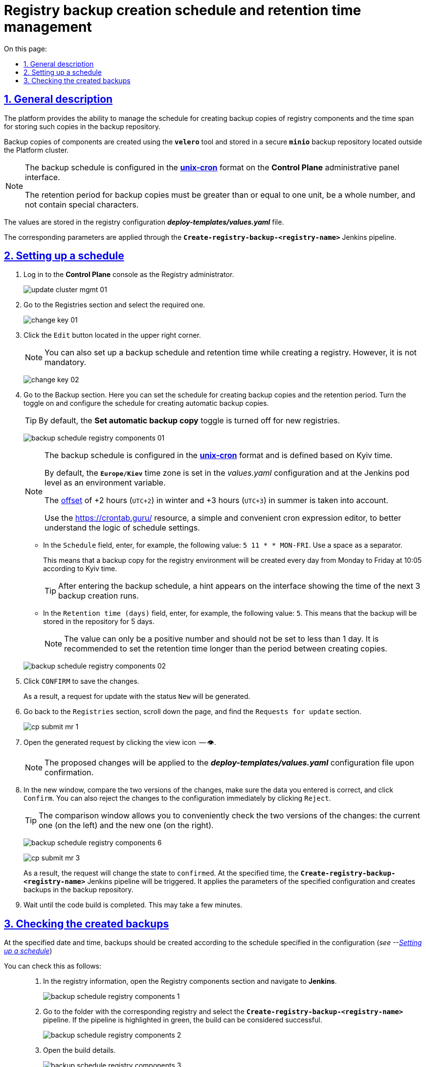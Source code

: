 :toc-title: On this page:
:toc: auto
:toclevels: 5
:experimental:
:sectnums:
:sectnumlevels: 5
:sectanchors:
:sectlinks:
:partnums:

//= Керування розкладом створення резервних копій реєстру та часом їх зберігання
= Registry backup creation schedule and retention time management

//== Загальний опис
== General description

//Платформа надає можливість [.underline]#керувати розкладом створення резервних копій компонентів реєстру, а також часом зберігання таких копій у сховищі бекапів#.
The platform provides the ability to [.underline]#manage the schedule for creating backup copies of registry components and the time span for storing such copies in the backup repository#.

//Резервні копії компонентів створюються за допомогою інструменту *`velero`* та зберігаються у захищеному сховищі бекапів *`minio`*, що знаходиться поза межами кластера Платформи.
Backup copies of components are created using the *`velero`* tool and stored in a secure *`minio`* backup repository located outside the Platform cluster.

//[NOTE]
//====
//Розклад резервного копіювання налаштовується у форматі https://uk.wikipedia.org/wiki/Cron[*unix-cron*] на інтерфейсі адміністративної панелі *Control Plane*.

//Період зберігання резервних копій має бути більшим за або дорівнювати одиниці, бути цілим числом та не містити спеціальних символів.
//====
[NOTE]
====
The backup schedule is configured in the https://uk.wikipedia.org/wiki/Cron[*unix-cron*] format on the *Control Plane* administrative panel interface.

The retention period for backup copies must be greater than or equal to one unit, be a whole number, and not contain special characters.
====
////
TODO: Need this section?
Перелік компонентів реєстру, для яких налаштовується резервне копіювання за розкладом та час зберігання резервних копій: ::

* [*] [.underline]#Портал управління бізнес-процесами реєстру# -- компонент `*bp-admin-portal*`.
* [*] [.underline]#Кабінет отримувача послуг# -- компонент `*citizen-portal*`.
* [*] [.underline]#Кабінет посадової особи# -- компонент `*officer-portal*`.
* [*] [.underline]#Система перевірки та версіонування коду# -- реєстровий компонент `*gerrit*`.
* [*] [.underline]#Система збірки та розгортання змін на середовищах# -- реєстровий компонент `*jenkins*`.
* [*] [.underline]#Система управління ідентифікацією користувачів реєстру та правами доступу# -- реєстровий компонент *keycloak*.
* [*] [.underline]#Сховище артефактів# -- реєстровий компонент *`nexus`*.
////

//Значення зберігаються до конфігурації реєстру у файл *_deploy-templates/values.yaml_*.
The values are stored in the registry configuration *_deploy-templates/values.yaml_* file.

//Відповідні параметри застосовуються завдяки Jenkins-пайплайну *`Create-registry-backup-<registry-name>`*.
The corresponding parameters are applied through the *`Create-registry-backup-<registry-name>`* Jenkins pipeline.

[#schedule-setup]
//== Налаштування розкладу
== Setting up a schedule

//. Увійдіть до консолі *Control Plane* як адміністратор реєстру.
//TODO: How do we translate correctly into English the interface controls that are in Ukrainian as in the below example? + how do we write Registry Administrator?
. Log in to the *Control Plane* console as the Registry administrator.
+
image:admin:infrastructure/cluster-mgmt/update-cluster-mgmt-01.png[]
//. Перейдіть до розділу [.underline]#Реєстри# та оберіть необхідний.
. Go to the [.underline]#Registries# section and select the required one.
+
image:admin:infrastructure/cluster-mgmt/change-key/change-key-01.png[]
//. Натисніть кнопку `Редагувати`, що розташована у правому верхньому куті.
. Click the `Edit` button located in the upper right corner.
+
//NOTE: Налаштування розкладу резервного копіювання та часу зберігання резервних копій доступне також при створенні реєстру, та не є обовʼязковим.
NOTE: You can also set up a backup schedule and retention time while creating a registry. However, it is not mandatory.

+
image:admin:infrastructure/cluster-mgmt/change-key/change-key-02.png[]
//. Перейдіть до секції [.underline]#Резервне копіювання#. Тут можна встановити розклад створення резервних копій та період зберігання. Активуйте перемикач та налаштуйте розклад створення автоматичних резервних копій.
. Go to the [.underline]#Backup# section. Here you can set the schedule for creating backup copies and the retention period. Turn the toggle on and configure the schedule for creating automatic backup copies.
+
//TIP: За замовчуванням налаштування автоматичних резервних копій вимкнено для нових реєстрів.
//TODO: How do we translate the name of this toggle into English? Is this interface element already translated?
TIP: By default, the *Set automatic backup copy* toggle is turned off for new registries.

+
image:admin:backup-restore/backup-schedule-registry-components/backup-schedule-registry-components-01.png[]
+
[NOTE]
====
//Розклад резервного копіювання налаштовується у форматі https://uk.wikipedia.org/wiki/Cron[*unix-cron*] та визначається [.underline]#за київським часом#.
The backup schedule is configured in the https://uk.wikipedia.org/wiki/Cron[*unix-cron*] format and is defined based on [.underline]#Kyiv time#.

//За замовчуванням часовий пояс `*Europe/Kiev*` встановлюється у конфігурації _values.yaml_ та на рівні поди з Jenkins як змінна середовища.
By default, the `*Europe/Kiev*` time zone is set in the _values.yaml_ configuration and at the Jenkins pod level as an environment variable.

//Враховується https://24timezones.com/%D0%9A%D0%B8%D1%97%D0%B2/%D1%87%D0%B0%D1%81[зміщення] на +2 години (`UTC+2`) у зимовий та +3 години (`UTC+3`) у літній час.
The https://24timezones.com/%D0%9A%D0%B8%D1%97%D0%B2/%D1%87%D0%B0%D1%81[offset] of +2 hours (`UTC+2`) in winter and +3 hours (`UTC+3`) in summer is taken into account.

//Скористайтеся ресурсом https://crontab.guru/[] -- простим та зручним редактором для виразів cron, щоб краще зрозуміти логіку налаштувань розкладу.
Use the https://crontab.guru/[] resource, a simple and convenient cron expression editor, to better understand the logic of schedule settings.
====
//* У полі `Розклад` вкажіть, наприклад, таке значення: `5 10 * * MON-FRI`. Використовуйте пробіл як роздільник.
* In the `Schedule` field, enter, for example, the following value: `5 11 * * MON-FRI`. Use a space as a separator.
+
//Це означатиме, що резервна копія для середовища реєстру створюватиметься кожного дня, з понеділка по п'ятницю, о 10:05 за київським часом.
//TODO: Kiev or Kyiv?
This means that a backup copy for the registry environment will be created every day from Monday to Friday at 10:05 according to Kyiv time.
+
//TIP: Після введення розкладу резервного копіювання, на інтерфейсі з'являється підказка, яка показує час 3-х наступних запусків створення резервних копій.
TIP: After entering the backup schedule, a hint appears on the interface showing the time of the next 3 backup creation runs.
//* У полі `Час зберігання (днів)` вкажіть, наприклад, `5`. Тобто бекап зберігатиметься у сховищі протягом 5 днів.
//TODO: Interface element above name in English?
* In the `Retention time (days)` field, enter, for example, the following value: `5`. This means that the backup will be stored in the repository for 5 days.
+
//NOTE: Значення може бути лише додатним числом та не меншим за 1 день. Рекомендуємо встановити час збереження більшим за період між створенням копій.
NOTE: The value can only be a positive number and should not be set to less than 1 day. It is recommended to set the retention time longer than the period between creating copies.

+
image:admin:backup-restore/backup-schedule-registry-components/backup-schedule-registry-components-02.png[]
//. Натисніть kbd:[ПІДТВЕРДИТИ], щоб зберегти зміни.
. Click kbd:[CONFIRM] to save the changes.
+
//В результаті сформується запит на оновлення зі статусом `Новий`.
As a result, a request for update with the status `New` will be generated.
//. Поверніться до розділу `Реєстри`, прокрутіть бігунок униз сторінки та знайдіть секцію `Запити на оновлення`.
//TODO: How to properly translate the names of the interface elements above?
. Go back to the `Registries` section, scroll down the page, and find the `Requests for update` section.
+
image:registry-management/cp-submit-mr/cp-submit-mr-1.png[]
//. Відкрийте сформований запит, натиснувши іконку перегляду -- 👁.
. Open the generated request by clicking the view icon  -- 👁.
+
//NOTE: Запропоновані зміни вносяться до конфігурації файлу *_deploy-templates/values.yaml_* у разі підтвердження.
NOTE: The proposed changes will be applied to the *_deploy-templates/values.yaml_* configuration file upon confirmation.
//. У новому вікні зіставте 2 версії змін, переконайтеся, що внесені вами дані вірні, та натисніть kbd:[Підтвердити]. Ви також можете відразу відхилити зміни до конфігурації, натиснувши kbd:[Відхилити].
. In the new window, compare the two versions of the changes, make sure the data you entered is correct, and click kbd:[Confirm]. You can also reject the changes to the configuration immediately by clicking kbd:[Reject].
+
//TIP: У вікні для порівняння можна зручно перевірити 2 версії змін: поточну (зліва) та нову (справа).
TIP: The comparison window allows you to conveniently check the two versions of the changes: the current one (on the left) and the new one (on the right).

+
image:admin:backup-restore/backup-schedule-registry-components/backup-schedule-registry-components-6.png[]
+
image:registry-management/cp-submit-mr/cp-submit-mr-3.png[]
+
//У результаті запит набуває статусу `Підтверджено`. У встановлений час запускається Jenkins-пайплайн *`Create-registry-backup-<registry-name>`*. Він застосовує параметри заданої конфігурації та створює резервні копії у сховищі бекапів.
As a result, the request will change the state to  `confirmed`. At the specified time, the *`Create-registry-backup-<registry-name>`* Jenkins pipeline will be triggered. It applies the parameters of the specified configuration and creates backups in the backup repository.
//. Зачекайте, доки виконається збірка коду. Це може зайняти декілька хвилин.
. Wait until the code build is completed. This may take a few minutes.

//== Перевірка створених бекапів
== Checking the created backups

//У визначену дату та час мають бути створені резервні копії, згідно із розкладом, вказаним у конфігурації (_див. -- xref:#schedule-setup[]_).
At the specified date and time, backups should be created according to the schedule specified in the configuration (_see --xref:#schedule-setup[]_)

//Перевірити це можна наступним чином: ::
You can check this as follows: ::
+
//. У відомостях про реєстр відкрийте секцію [.underline]#Компоненти реєстру# та перейдіть до *Jenkins*.
//TODO: What is the correct English name of the above interface section?
. In the registry information, open the [.underline]#Registry components# section and navigate to *Jenkins*.
+
image:admin:backup-restore/backup-schedule-registry-components/backup-schedule-registry-components-1.png[]
//. Перейдіть до теки з необхідним реєстром та оберіть пайплайн *`Create-registry-backup-<registry-name>`*. Якщо пайплайн підсвічується зеленим, то збірку можна вважати успішною.
. Go to the folder with the corresponding registry and select the *`Create-registry-backup-<registry-name>`* pipeline. If the pipeline is highlighted in green, the build can be considered successful.
+
image:admin:backup-restore/backup-schedule-registry-components/backup-schedule-registry-components-2.png[]
//. Відкрийте деталі збірки.
. Open the build details.
+
image:admin:backup-restore/backup-schedule-registry-components/backup-schedule-registry-components-3.png[]
//. Перейдіть до виводу консолі (`*Console Output*`), щоб переглянути технічний лог виконання пайплайну.
//TODO: Should we leave below Console Output two times?
. Go to the console output (`*Console Output*`) to view the technical log of the pipeline execution.
+
image:admin:backup-restore/backup-schedule-registry-components/backup-schedule-registry-components-4.png[]
//. Прокрутіть бігунок униз сторінки та переконайтеся, що резервну копію реєстру створено.
. Scroll down the page and make sure that the registry backup has been created.
+
.Console Output. Успішне створення резервної копії реєстру
.Console Output. Successful creation of registry backup

====
----
[INFO] Velero backup - external-1-2023-02-17-17-07-36 done with Completed status
----
//Вираз показує, що створено резервну копію для реєстру із певною назвою (_тут_ -- `external-1`), дату та час створення бекапу та статус успішного завершення.
This expression indicates that a backup has been created for the registry with a specific name (_here_ - `external-1`), the date and time of backup creation, and the successful completion status.
====
+
image:admin:backup-restore/backup-schedule-registry-components/backup-schedule-registry-components-5.png[]

+
//IMPORTANT: Після закінчення строку зберігання, система бекапування видаляє застарілі резервні копії.
IMPORTANT: After the retention period expires, the backup system deletes outdated backup copies.
